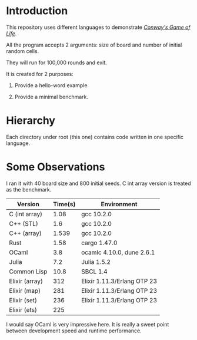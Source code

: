 * Introduction

This repository uses different languages to demonstrate /[[https://en.wikipedia.org/wiki/Conway%27s_Game_of_Life][Conway's Game of Life]]/.

All the program accepts 2 arguments: size of board and number of initial random cells.

They will run for 100,000 rounds and exit.

It is created for 2 purposes:

1. Provide a hello-word example.

2. Provide a minimal benchmark.

* Hierarchy

Each directory under root (this one) contains code written in one specific language.

* Some Observations

I ran it with 40 board size and 800 initial seeds. C int array version is treated as the benchmark.

|----------------+---------+-----------------------------|
| Version        | Time(s) | Environment                 |
|----------------+---------+-----------------------------|
| C (int array)  |    1.08 | gcc 10.2.0                  |
| C++ (STL)      |     1.6 | gcc 10.2.0                  |
| C++ (array)    |   1.539 | gcc 10.2.0                  |
| Rust           |    1.58 | cargo 1.47.0                |
| OCaml          |     3.8 | ocamlc 4.10.0, dune 2.6.1   |
| Julia          |     7.2 | Julia 1.5.2                 |
| Common Lisp    |    10.8 | SBCL 1.4                    |
| Elixir (array) |     312 | Elixir 1.11.3/Erlang OTP 23 |
| Elixir (map)   |     281 | Elixir 1.11.3/Erlang OTP 23 |
| Elixir (set)   |     236 | Elixir 1.11.3/Erlang OTP 23 |
| Elixir (ets)   |     225 |                             |
|----------------+---------+-----------------------------|

I would say OCaml is very impressive here. It is really a sweet point between development speed and runtime performance.
